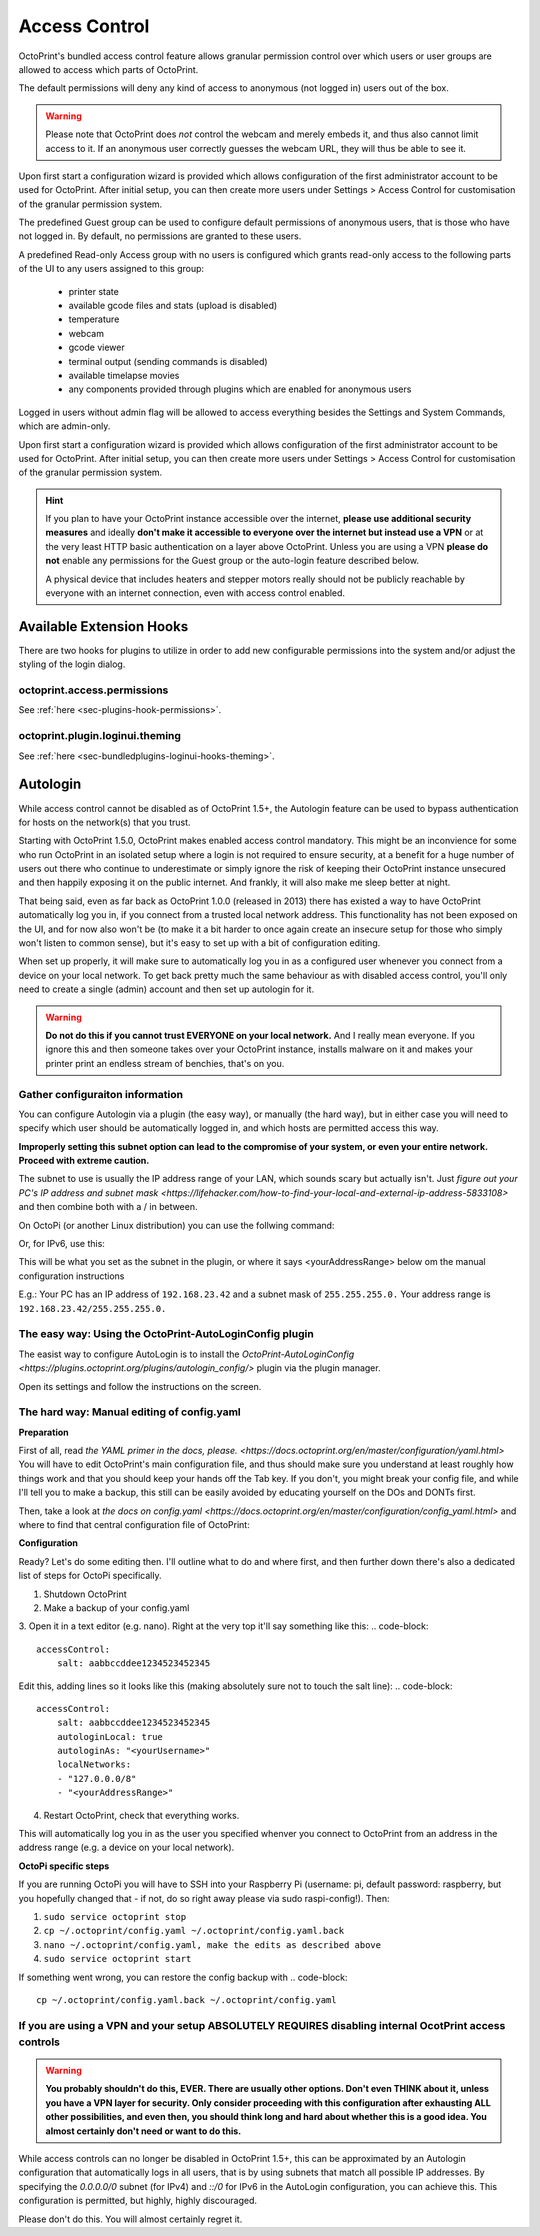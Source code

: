 .. _sec-features-access_control:

Access Control
==============

.. versionchanged:: 1.5.0

OctoPrint's bundled access control feature allows granular permission control
over which users or user groups are allowed to access which parts of OctoPrint.

The default permissions will deny any kind of access to anonymous (not logged in)
users out of the box.

.. warning::

   Please note that OctoPrint does *not* control the webcam and merely embeds it, and
   thus also cannot limit access to it. If an anonymous user correctly guesses the
   webcam URL, they will thus be able to see it.

Upon first start a configuration wizard is provided which allows configuration
of the first administrator account to be used for OctoPrint. After initial setup, 
you can then create more users under Settings > Access Control for customisation of
the granular permission system.

The predefined Guest group can be used to configure default permissions of anonymous
users, that is those who have not logged in. By default, no permissions are granted to these users.

A predefined Read-only Access group with no users is configured which grants
read-only access to the following parts of the UI to any users assigned to this group:

  * printer state
  * available gcode files and stats (upload is disabled)
  * temperature
  * webcam
  * gcode viewer
  * terminal output (sending commands is disabled)
  * available timelapse movies
  * any components provided through plugins which are enabled for anonymous
    users

Logged in users without admin flag will be allowed to access everything besides the
Settings and System Commands, which are admin-only.

Upon first start a configuration wizard is provided which allows configuration
of the first administrator account to be used for OctoPrint. After initial setup, 
you can then create more users under Settings > Access Control for customisation of
the granular permission system.

.. hint::

   If you plan to have your OctoPrint instance accessible over the internet,
   **please use additional security measures** and ideally **don't make it accessible to
   everyone over the internet but instead use a VPN** or at the very least
   HTTP basic authentication on a layer above OctoPrint. Unless you are using a VPN
   **please do not** enable any permissions for the Guest group or the auto-login feature
   described below.

   A physical device that includes heaters and stepper motors really should not be
   publicly reachable by everyone with an internet connection, even with access
   control enabled.

.. _sec-features-access_control-hooks:


Available Extension Hooks
-------------------------

There are two hooks for plugins to utilize in order to
add new configurable permissions into the system and/or adjust the styling of the
login dialog.

.. _sec-features-access_control-hooks-permissions:

octoprint.access.permissions
............................

See :ref:`here <sec-plugins-hook-permissions>`.

.. _sec-features-access_control-hooks-loginui:

octoprint.plugin.loginui.theming
................................

See :ref:`here <sec-bundledplugins-loginui-hooks-theming>`.


Autologin
-------------------------

While access control cannot be disabled as of OctoPrint 1.5+, the Autologin feature can be used to 
bypass authentication for hosts on the network(s) that you trust.

Starting with OctoPrint 1.5.0, OctoPrint makes enabled access control mandatory. This might be an inconvience for some who run OctoPrint in an isolated setup where a login is not required to ensure security, at a benefit for a huge number of users out there who continue to underestimate or simply ignore the risk of keeping their OctoPrint instance unsecured and then happily exposing it on the public internet. And frankly, it will also make me sleep better at night.

That being said, even as far back as OctoPrint 1.0.0 (released in 2013) there has existed a way to have OctoPrint automatically log you in, if you connect from a trusted local network address. This functionality has not been exposed on the UI, and for now also won't be (to make it a bit harder to once again create an insecure setup for those who simply won't listen to common sense), but it's easy to set up with a bit of configuration editing.

When set up properly, it will make sure to automatically log you in as a configured user whenever you connect from a device on your local network. To get back pretty much the same behaviour as with disabled access control, you'll only need to create a single (admin) account and then set up autologin for it.


.. warning::

   **Do not do this if you cannot trust EVERYONE on your local network.** And I really mean everyone. If you ignore this and then someone takes over your OctoPrint instance, installs malware on it and makes your printer print an endless stream of benchies, that's on you.


Gather configuraiton information
............................

You can configure Autologin via a plugin (the easy way), or manually (the hard way), but in either case you will need to specify which user should be automatically logged in, and which hosts are permitted access this way. 

**Improperly setting this subnet option can lead to the compromise of your system, or even your entire network. Proceed with extreme caution.**

The subnet to use is usually the IP address range of your LAN, which sounds scary but actually isn't. Just `figure out your PC's IP address and subnet mask <https://lifehacker.com/how-to-find-your-local-and-external-ip-address-5833108>` and then combine both with a / in between.

On OctoPi (or another Linux distribution) you can use the follwing command: 

.. code-block::
   ip route | grep -P 'eth0|wlan0' | awk '{print $1}' 

Or, for IPv6, use this:

.. code-block::
   ip -6 route | grep -P 'eth0|wlan0' | awk '{print $1}'

This will be what you set as the subnet in the plugin, or where it says <yourAddressRange> below om the manual configuration instructions

E.g.: Your PC has an IP address of ``192.168.23.42`` and a subnet mask of ``255.255.255.0.`` Your address range is ``192.168.23.42/255.255.255.0.``


The easy way: Using the OctoPrint-AutoLoginConfig plugin
............................

The easist way to configure AutoLogin is to install the `OctoPrint-AutoLoginConfig <https://plugins.octoprint.org/plugins/autologin_config/>` plugin via the plugin manager. 

Open its settings and follow the instructions on the screen.

The hard way: Manual editing of config.yaml
............................

**Preparation**

First of all, read `the YAML primer in the docs, please. <https://docs.octoprint.org/en/master/configuration/yaml.html>` You will have to edit OctoPrint's main configuration file, and thus should make sure you understand at least roughly how things work and that you should keep your hands off the Tab key. If you don't, you might break your config file, and while I'll tell you to make a backup, this still can be easily avoided by educating yourself on the DOs and DONTs first.

Then, take a look at `the docs on config.yaml <https://docs.octoprint.org/en/master/configuration/config_yaml.html>` and where to find that central configuration file of OctoPrint:

.. code-block::
   If not specified via the command line, the main configuration file config.yaml for OctoPrint is expected in its settings folder, which unless defined differently via the command line is located at ~/.octoprint on Linux, at %APPDATA%/OctoPrint on Windows and at ~/Library/Application Support/OctoPrint on macOS.


**Configuration**


Ready? Let's do some editing then. I'll outline what to do and where first, and then further down there's also a dedicated list of steps for OctoPi specifically.

1. Shutdown OctoPrint
2. Make a backup of your config.yaml
3. Open it in a text editor (e.g. nano). Right at the very top it'll say something like this:
.. code-block::
   accessControl:
       salt: aabbccddee1234523452345

Edit this, adding lines so it looks like this (making absolutely sure not to touch the salt line):
.. code-block::
   accessControl:
       salt: aabbccddee1234523452345
       autologinLocal: true
       autologinAs: "<yourUsername>"
       localNetworks:
       - "127.0.0.0/8"
       - "<yourAddressRange>"

4. Restart OctoPrint, check that everything works.

This will automatically log you in as the user you specified whenver you connect to OctoPrint from an address in the address range (e.g. a device on your local network).


**OctoPi specific steps**

If you are running OctoPi you will have to SSH into your Raspberry Pi (username: pi, default password: raspberry, but you hopefully changed that - if not, do so right away please via sudo raspi-config!). Then:

1. ``sudo service octoprint stop``
2. ``cp ~/.octoprint/config.yaml ~/.octoprint/config.yaml.back``
3. ``nano ~/.octoprint/config.yaml, make the edits as described above``
4. ``sudo service octoprint start``

If something went wrong, you can restore the config backup with
.. code-block::
   cp ~/.octoprint/config.yaml.back ~/.octoprint/config.yaml


If you are using a VPN and your setup ABSOLUTELY REQUIRES disabling internal OcotPrint access controls 
............................

.. warning::

   **You probably shouldn't do this, EVER. There are usually other options. Don't even THINK about it, unless you have a VPN layer for security. Only consider proceeding with this configuration after exhausting ALL other possibilities, and even then, you should think long and hard about whether this is a good idea. You almost certainly don't need or want to do this.**


While access controls can no longer be disabled in OctoPrint 1.5+, this can be approximated by an Autologin configuration that automatically logs in all users, that is by using subnets that match all possible IP addresses. By specifying the `0.0.0.0/0` subnet (for IPv4) and `::/0` for IPv6 in the AutoLogin configuration, you can achieve this. This configuration is permitted, but highly, highly discouraged.

Please don't do this. You will almost certainly regret it.


